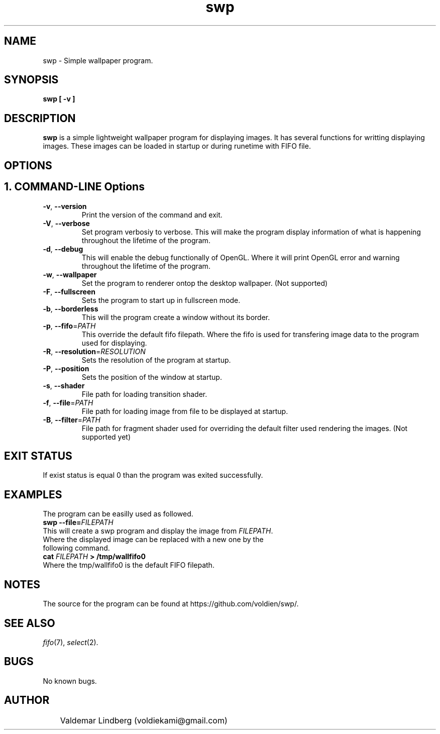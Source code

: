 '\" swp command manual
.\" Copyright (c) 2017, valdemar lindberg
.\"
.\" %%%LICENSE_START(GPLv3+_DOC_FULL)
.\" This is free documentation; you can redistribute it and/or
.\" modify it under the terms of the GNU General Public License as
.\" published by the Free Software Foundation; either version 3 of
.\" the License, or (at your option) any later version.
.\"
.\" The GNU General Public License's references to "object code"
.\" and "executables" are to be interpreted as the output of any
.\" document formatting or typesetting system, including
.\" intermediate and printed output.
.\"
.\" This manual is distributed in the hope that it will be useful,
.\" but WITHOUT ANY WARRANTY; without even the implied warranty of
.\" MERCHANTABILITY or FITNESS FOR A PARTICULAR PURPOSE.  See the
.\" GNU General Public License for more details.
.\"
.\" You should have received a copy of the GNU General Public
.\" License along with this manual; if not, see
.\" <http://www.gnu.org/licenses/>.
.\" %%%LICENSE_END

.pc
.TH swp 1 "29 August 2017" "0.9b0" "User Commands"
.SH NAME
swp - Simple wallpaper program.

.SH SYNOPSIS
.B swp [ -v ]

.SH DESCRIPTION
.B swp
is a simple lightweight wallpaper program for displaying images. It has several functions for writting displaying images. These images can be loaded in startup or during runetime with FIFO file.


.SH OPTIONS

.SH 1. COMMAND-LINE Options
.TP
.BR \-v ", " \-\-version
Print the version of the command and exit.
.TP
.BR \-V ", " \-\-verbose
Set program verbosiy to verbose. This will make the program display information of what is happening throughout the lifetime of the program.
.TP
.BR \-d ", " \-\-debug
This will enable the debug functionally of OpenGL. Where it will print OpenGL error and warning throughout the lifetime of the program.
.TP
.BR \-w ", " \-\-wallpaper
Set the program to renderer ontop the desktop wallpaper. (Not supported)
.TP
.BR \-F ", " \-\-fullscreen
Sets the program to start up in fullscreen mode.
.TP
.BR \-b ", " \-\-borderless
This will the program create a window without its border.
.TP
.BR \-p ", " \-\-fifo =\fIPATH\fR
This override the default fifo filepath. Where the fifo is used for transfering image data to the program used for displaying.
.TP
.BR \-R ", " \-\-resolution =\fIRESOLUTION\fR
Sets the resolution of the program at startup.
.TP
.BR \-P ", " \-\-position
Sets the position of the window at startup.
.TP
.BR \-s ", " \-\-shader
File path for loading transition shader.
.TP
.BR \-f ", " \-\-file =\fIPATH\fR
File path for loading image from file to be displayed at startup.
.TP
.BR \-B ", " \-\-filter =\fIPATH\fR
File path for fragment shader used for overriding the default filter used rendering the images. (Not supported yet)

.SH EXIT STATUS
If exist status is equal 0 than the program was exited successfully.

.SH EXAMPLES
The program can be easilly used as followed.
.TP
.BR swp  " " --file=\fIFILEPATH\fR
.TP
This will create a swp program and display the image from \fIFILEPATH\fR. Where the displayed image can be replaced with a new one by the following command.
.TP
.BR cat " " \fIFILEPATH\fR " " > " " /tmp/wallfifo0
.TP
Where the \f/tmp/wallfifo0\fR is the default FIFO filepath.

.SH NOTES
The source for the program can be found at https://github.com/voldien/swp/.

.SH "SEE ALSO"
\&\fIfifo\fR\|(7), \fIselect\fR\|(2).

.SH BUGS
No known bugs.

.SH AUTHOR
	Valdemar Lindberg (voldiekami@gmail.com)
